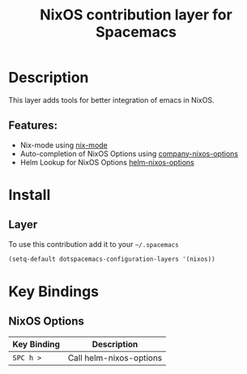 #+TITLE: NixOS contribution layer for Spacemacs
#+HTML_HEAD_EXTRA: <link rel="stylesheet" type="text/css" href="../../css/readtheorg.css" />

[[file:img/nixos.jpg]]

* Table of Contents                                         :TOC_4_org:noexport:
 - [[Description][Description]]
   - [[Features:][Features:]]
 - [[Install][Install]]
   - [[Layer][Layer]]
 - [[Key Bindings][Key Bindings]]
   - [[NixOS Options][NixOS Options]]

* Description

This layer adds tools for better integration of emacs in NixOS.

** Features:
- Nix-mode using  [[https://github.com/NixOS/nix/blob/master/misc/emacs/nix-mode.el][nix-mode]]
- Auto-completion of NixOS Options using [[https://github.com/travisbhartwell/nix-emacs/blob/master/company-nixos-options.el][company-nixos-options]]
- Helm Lookup for NixOS Options  [[https://github.com/travisbhartwell/nix-emacs/blob/master/helm-nixos-options.el][helm-nixos-options]]

* Install

** Layer
To use this contribution add it to your =~/.spacemacs=

#+BEGIN_SRC emacs-lisp
  (setq-default dotspacemacs-configuration-layers '(nixos))
#+END_SRC

* Key Bindings

** NixOS Options

| Key Binding | Description             |
|-------------+-------------------------|
| ~SPC h >~   | Call helm-nixos-options |
